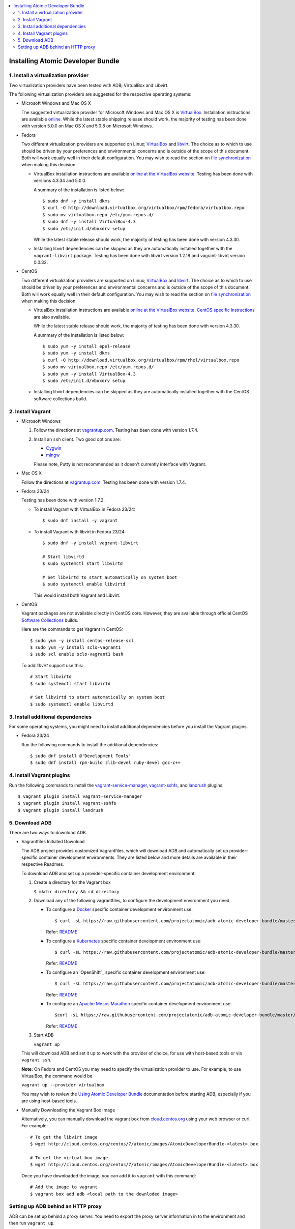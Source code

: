 .. contents::
   :local:
   :depth: 2
   :backlinks: none

======================================
Installing Atomic Developer Bundle
======================================

------------------------------------
1. Install a virtualization provider
------------------------------------

Two virtualization providers have been tested with ADB; VirtualBox and Libvirt.

The following virtualization providers are suggested for the respective operating systems:

* Microsoft Windows and Mac OS X

  The suggested virtualization provider for Microsoft Windows and Mac OS X is
  `VirtualBox`_. Installation instructions are available `online`_. While the
  latest stable shipping release should work, the majority of testing has been
  done with version 5.0.0 on Mac OS X and 5.0.8 on Microsoft Windows.

.. _VirtualBox: https://www.virtualbox.org
.. _online: https://www.virtualbox.org/manual/UserManual.html

* Fedora

  Two different virtualization providers are supported on Linux; `VirtualBox`_
  and `libvirt <http://libvirt.org/>`_. The choice as to which to use should be
  driven by your preferences and environmental concerns and is outside of the
  scope of this document. Both will work equally well in their default
  configuration. You may wish to read the section on `file synchronization`_ when
  making this decision.

  * VirtualBox installation instructions are available `online at the VirtualBox
    website`_. Testing has been done with versions 4.3.34 and 5.0.0.

    A summary of the installation is listed below::

      $ sudo dnf -y install dkms
      $ curl -O http://download.virtualbox.org/virtualbox/rpm/fedora/virtualbox.repo
      $ sudo mv virtualbox.repo /etc/yum.repos.d/
      $ sudo dnf -y install VirtualBox-4.3
      $ sudo /etc/init.d/vboxdrv setup

    While the latest stable release should work, the majority of testing has
    been done with version 4.3.30.

  * Installing libvirt dependencies can be skipped as they are automatically installed together with the ``vagrant-libvirt`` package.
    Testing has been done with libvirt version 1.2.18 and vagrant-libvirt
    version 0.0.32.

.. _file synchronization: https://github.com/projectatomic/adb-atomic-developer-bundle/blob/master/docs/using.rst#vagrant-bi-directional-folder-sync

* CentOS

  Two different virtualization providers are supported on Linux; `VirtualBox`_
  and `libvirt <http://libvirt.org/>`_. The choice as to which to use should be
  driven by your preferences and environmental concerns and is outside of the
  scope of this document. Both will work equally well in their default
  configuration. You may wish to read the section on `file synchronization`_ when
  making this decision.

  * VirtualBox installation instructions are available `online at the VirtualBox
    website`_. `CentOS specific instructions`_ are also available.

    While the latest stable release should work, the majority of testing has
    been done with version 4.3.30.

    A summary of the installation is listed below::

      $ sudo yum -y install epel-release
      $ sudo yum -y install dkms
      $ curl -O http://download.virtualbox.org/virtualbox/rpm/rhel/virtualbox.repo
      $ sudo mv virtualbox.repo /etc/yum.repos.d/
      $ sudo yum -y install VirtualBox-4.3
      $ sudo /etc/init.d/vboxdrv setup

  * Installing libvirt dependencies can be skipped as they are automatically
    installed together with the CentOS software collections build.

.. _CentOS specific instructions: https://wiki.centos.org/HowTos/Virtualization/VirtualBox
.. _online at the VirtualBox website: https://www.virtualbox.org/manual/ch02.html#startingvboxonlinux
.. _VirtualBox: https://www.virtualbox.org
.. _file synchronization: https://github.com/projectatomic/adb-atomic-developer-bundle/blob/master/docs/using.rst#vagrant-bi-directional-folder-sync

------------------
2. Install Vagrant
------------------

* Microsoft Windows

  1. Follow the directions at `vagrantup.com`_. Testing has been done with
     version 1.7.4.

  2. Install an ``ssh`` client. Two good options are:

     * `Cygwin <https://cygwin.com/install.html>`_
     * `mingw <http://www.mingw.org/>`_
     Please note, Putty is not recommended as it doesn't currently interface with Vagrant.

* Mac OS X

  Follow the directions at `vagrantup.com`_. Testing has been done with version
  1.7.4.

.. _vagrantup.com: https://docs.vagrantup.com/v2/installation/index.html

* Fedora 23/24

  Testing has been done with version 1.7.2.

  * To install Vagrant with VirtualBox in Fedora 23/24::

    $ sudo dnf install -y vagrant

  * To install Vagrant with libvirt in Fedora 23/24::

      $ sudo dnf -y install vagrant-libvirt

      # Start libvirtd
      $ sudo systemctl start libvirtd

      # Set libvirtd to start automatically on system boot
      $ sudo systemctl enable libvirtd

    This would install both Vagrant and Libvirt.

* CentOS

  Vagrant packages are not available directly in CentOS core. However, they are
  available through official CentOS `Software Collections
  <http://softwarecollections.org>`_ builds.

  Here are the commands to get Vagrant in CentOS::

    $ sudo yum -y install centos-release-scl
    $ sudo yum -y install sclo-vagrant1
    $ sudo scl enable sclo-vagrant1 bash

  To add `libvirt` support use this::

    # Start libvirtd
    $ sudo systemctl start libvirtd

    # Set libvirtd to start automatically on system boot
    $ sudo systemctl enable libvirtd

----------------------------------
3. Install additional dependencies
----------------------------------

For some operating systems, you might need to install additional dependencies before you install the Vagrant plugins.

* Fedora 23/24

  Run the following commands to install the additional dependencies::

  $ sudo dnf install @'Development Tools'
  $ sudo dnf install rpm-build zlib-devel ruby-devel gcc-c++

--------------------------
4. Install Vagrant plugins
--------------------------

Run the following commands to install the `vagrant-service-manager`_, `vagrant-sshfs`_, and `landrush`_ plugins::

$ vagrant plugin install vagrant-service-manager
$ vagrant plugin install vagrant-sshfs
$ vagrant plugin install landrush

.. _vagrant-service-manager: https://github.com/projectatomic/vagrant-service-manager
.. _vagrant-sshfs: https://github.com/dustymabe/vagrant-sshfs
.. _landrush: https://github.com/vagrant-landrush/landrush

-------------------
5. Download ADB
-------------------

There are two ways to download ADB.

* Vagrantfiles Initiated Download

  The ADB project provides customized Vagrantfiles, which will download ADB
  and automatically set up provider-specific container development environments.
  They are listed below and more details are available in their respective Readmes.

  To download ADB and set up a provider-specific container development environment:

  1. Create a directory for the Vagrant box

     ``$ mkdir directory && cd directory``

  2. Download any of the following vagrantfiles, to configure the development environment you need.

     * To configure a `Docker`_ specific container development environment use::

       $ curl -sL https://raw.githubusercontent.com/projectatomic/adb-atomic-developer-bundle/master/components/centos/centos-docker-base-setup/Vagrantfile > Vagrantfile

       Refer: `README <../components/centos/centos-docker-base-setup/README.rst>`_


     * To configure a `Kubernetes`_ specific container development environment use::

       $ curl -sL https://raw.githubusercontent.com/projectatomic/adb-atomic-developer-bundle/master/components/centos/centos-k8s-singlenode-setup/Vagrantfile > Vagrantfile


       Refer: `README <../components/centos/centos-k8s-singlenode-setup/README.rst>`_


     * To configure an `OpenShift`_ specific container development environment use::

       $ curl -sL https://raw.githubusercontent.com/projectatomic/adb-atomic-developer-bundle/master/components/centos/centos-openshift-setup/Vagrantfile > Vagrantfile


       Refer: `README <../components/centos/centos-openshift-setup/README.rst>`_


     * To configure an `Apache Mesos Marathon`_ specific container development environment use::

       $curl -sL https://raw.githubusercontent.com/projectatomic/adb-atomic-developer-bundle/master/components/centos/centos-mesos-marathon-singlenode-setup/Vagrantfile > Vagrantfile


       Refer: `README <../components/centos/centos-mesos-marathon-singlenode-setup/README.rst>`_


  3. Start ADB

     ``vagrant up``

  This will download ADB and set it up to work with the provider of choice,
  for use with host-based tools or via ``vagrant ssh``.

  **Note:** On Fedora and CentOS you may need to specify the virtualization
  provider to use. For example, to use VirtualBox, the command would be

  ``vagrant up --provider virtualbox``


  You may wish to review the `Using Atomic Developer Bundle`_ documentation before
  starting ADB, especially if you are using host-based tools.

.. _Using Atomic Developer Bundle: docs/using.rst
.. _Docker: https://github.com/projectatomic/adb-atomic-developer-bundle/blob/master/components/centos/centos-docker-base-setup/Vagrantfile
.. _Kubernetes: https://github.com/projectatomic/adb-atomic-developer-bundle/blob/master/components/centos/centos-k8s-singlenode-setup/Vagrantfile
.. _OpenShift Origin: https://github.com/projectatomic/adb-atomic-developer-bundle/blob/master/components/centos/centos-openshift-setup/Vagrantfile
.. _Apache Mesos Marathon: https://github.com/projectatomic/adb-atomic-developer-bundle/blob/master/components/centos/centos-mesos-marathon-singlenode-setup/Vagrantfile

* Manually Downloading the Vagrant Box Image

  Alternatively, you can manually download the vagrant box from
  `cloud.centos.org <http://cloud.centos.org/centos/7/atomic/images/>`_ using
  your web browser or curl. For example::

    # To get the libvirt image
    $ wget http://cloud.centos.org/centos/7/atomic/images/AtomicDeveloperBundle-<latest>.box

    # To get the virtual box image
    $ wget http://cloud.centos.org/centos/7/atomic/images/AtomicDeveloperBundle-<latest>.box

  Once you have downloaded the image, you can add it to ``vagrant`` with this
  command::

    # Add the image to vagrant
    $ vagrant box add adb <local path to the downloded image>

-----------------------------------
Setting up ADB behind an HTTP proxy
-----------------------------------

ADB can be set up behind a proxy server. You need to export the proxy server
information in to the environment and then run ``vagrant up``.

**Note:** Currently, only HTTP and HTTPS proxy servers are supported.

For Linux, OS X and Windows Cygwin shell::

  export PROXY="<proxy_server>:<port>"
  export PROXY_USER="foo"
  export PROXY_PASSWORD="mysecretpass"

For Windows CMD or Powershell::

  setx PROXY="<proxy_server>:<port>"
  setx PROXY_USER="foo"
  setx PROXY_PASSWORD="mysecretpass"

At this point your Atomic Developer Bundle installation is complete. You can
find `ADB Usage Information <using.rst>`_ in the documentation directory.
